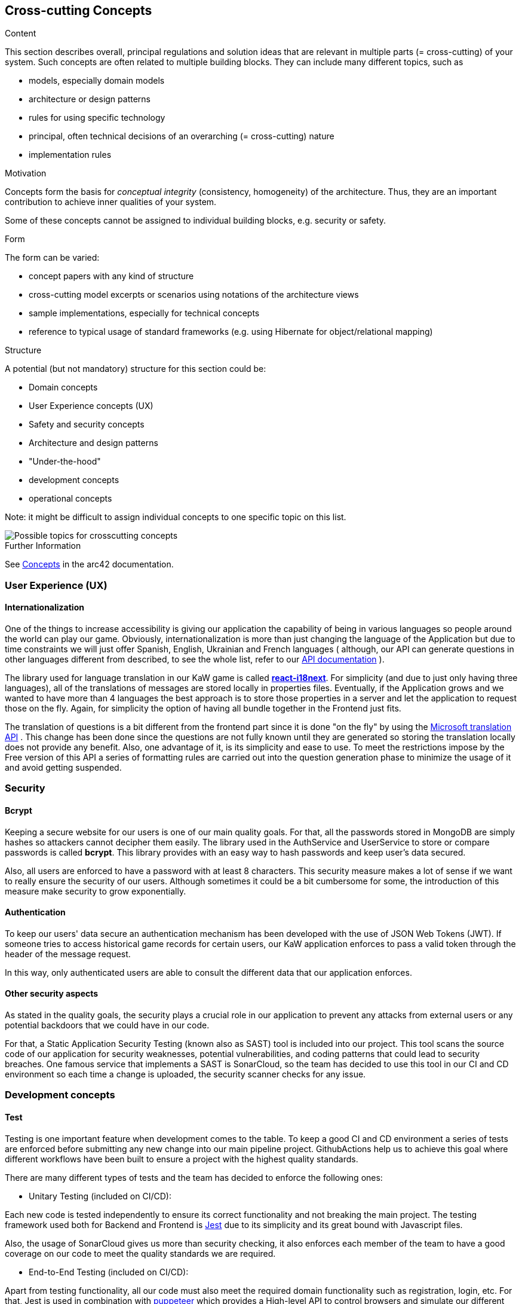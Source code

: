 ifndef::imagesdir[:imagesdir: ../images]

[[section-concepts]]
== Cross-cutting Concepts

[role="arc42help"]
****
.Content
This section describes overall, principal regulations and solution ideas that are relevant in multiple parts (= cross-cutting) of your system.
Such concepts are often related to multiple building blocks.
They can include many different topics, such as

* models, especially domain models
* architecture or design patterns
* rules for using specific technology
* principal, often technical decisions of an overarching (= cross-cutting) nature
* implementation rules


.Motivation
Concepts form the basis for _conceptual integrity_ (consistency, homogeneity) of the architecture. 
Thus, they are an important contribution to achieve inner qualities of your system.

Some of these concepts cannot be assigned to individual building blocks, e.g. security or safety. 


.Form
The form can be varied:

* concept papers with any kind of structure
* cross-cutting model excerpts or scenarios using notations of the architecture views
* sample implementations, especially for technical concepts
* reference to typical usage of standard frameworks (e.g. using Hibernate for object/relational mapping)

.Structure
A potential (but not mandatory) structure for this section could be:

* Domain concepts
* User Experience concepts (UX)
* Safety and security concepts
* Architecture and design patterns
* "Under-the-hood"
* development concepts
* operational concepts

Note: it might be difficult to assign individual concepts to one specific topic
on this list.

image::08-Crosscutting-Concepts-Structure-EN.png["Possible topics for crosscutting concepts"]


.Further Information

See https://docs.arc42.org/section-8/[Concepts] in the arc42 documentation.
****


=== User Experience (UX)

==== Internationalization

One of the things to increase accessibility is giving our application the
capability of being in various languages so people around the world can play
our game. Obviously, internationalization is more than just changing the 
language of the Application but due to time constraints we will just offer 
Spanish, English, Ukrainian and French languages ( although, our API can generate questions
in other languages different from described, to see the whole list, refer to 
our https://kawgame.xyz:8000/api-doc[API documentation] ).

The library used for language translation in our KaW game is called 
https://react.i18next.com/[*react-i18next*]. 
For simplicity (and due to just only having three languages), all of the translations
of messages are stored locally in properties files. Eventually, if the Application
grows and we wanted to  have more than 4 languages the best approach is to
store those properties in a server and let the application to request
those on the fly. Again, for simplicity the option of having all bundle
together in the Frontend just fits.

The translation of questions is a bit different from the frontend part since it
is done "on the fly" by using the 
https://rapidapi.com/microsoft-azure-org-microsoft-cognitive-services/api/microsoft-translator-text[Microsoft translation API] 
. This change has been done since the questions are not fully known until they are generated
so storing the translation locally does not provide any benefit. Also, one advantage of it, is its 
simplicity and ease to use. To meet the restrictions impose by the Free version of this API a series 
of formatting rules are carried out into the question generation phase to minimize the usage of it
and avoid getting suspended.



=== Security

==== Bcrypt

Keeping a secure website for our users is one of our main quality
goals. For that, all the passwords stored in MongoDB are simply
hashes so attackers cannot decipher them easily. The library used
in the AuthService and UserService to store or compare passwords
is called *bcrypt*. This library provides with an easy way
to hash passwords and keep user's data secured.

Also, all users are enforced to have a password with at least 8
characters. This security measure makes a lot of sense if we 
want to really ensure the security of our users. Although 
sometimes it could be a bit cumbersome for some, the introduction 
of this measure make security to grow exponentially.

==== Authentication

To keep our users' data secure an authentication mechanism has
been developed with the use of JSON Web Tokens (JWT). If someone
tries to access historical game records for certain users, our
KaW application enforces to pass a valid token through the header
of the message request.

In this way, only authenticated users are able to consult the
different data that our application enforces.

==== Other security aspects

As stated in the quality goals, the security plays a crucial role
in our application to prevent any attacks from external users or
any potential backdoors that we could have in our code. 

For that, a Static Application Security Testing (known also as SAST) tool
is included into our project. This tool scans the source code of our application 
for security weaknesses, potential vulnerabilities, and coding patterns that 
could lead to security breaches. One famous service that implements a SAST is
SonarCloud, so the team has decided to use this tool in our CI and CD environment
so each time a change is uploaded, the security scanner checks for any issue.

=== Development concepts

==== Test

Testing is one important feature when development comes to the table. To keep
a good CI and CD environment a series of tests are enforced before submitting
any new change into our main pipeline project. GithubActions help us to achieve
this goal where different workflows have been built to ensure a project with
the highest quality standards.

There are many different types of tests and the team has decided to enforce the
following ones:

- Unitary Testing (included on CI/CD): 

Each new code is tested independently to ensure its correct
functionality and not breaking the main project. The testing framework used both 
for Backend and Frontend is https://jestjs.io/[Jest] due to its simplicity and its great bound with
Javascript files. 

Also, the usage of SonarCloud gives us more than security checking,
it also enforces each member of the team to have a good coverage on our code to meet
the quality standards we are required.

- End-to-End Testing (included on CI/CD):

Apart from testing functionality, all our code must also meet the required
domain functionality such as registration, login, etc. For that, Jest is used
in combination with https://pptr.dev/[puppeteer] which provides a High-level API
to control browsers and simulate our different User Stories (domain functionality)
that the project requires.

The following functional requirements have been tested:

[circle]
* LOGIN-1: Registered user logs in successfully
* LOGIN-2: Registered user logs in with incorrect password
* PROFILEMGT-1: User updates profile information (profile picture and bio)
* REGISTER-1: The user is not registered in the site
* REGISTER-2: The user is already registered in the site
* GAME-1: The user wants to go to the game menu
* GAME-2: The user wants to start an easy game
* GAME-3: The user wants to start a medium game
* GAME-4: The user wants to start a hard game

The combination of both Unitary and End-to-End tests gives our Application 
with enough robustness to meet the expectations of delivering high quality
code. 

- Load Testing:

Although our application may not have a huge load of users, one of the quality
goals is the performance of the application. With load testing, the team will be
able to identify certain aspects or cases in which code takes too long to execute
things. For example, having a lot of users playing the game and making a lot
of requests to generate questions.

For that, https://gatling.io/[Gatling] was chosen as our main load testing framework. Although, it is
not written in Javascript which could facilitate the configuration, Gatling offers
a light and simple framework to build these kind of tests. Also,the files
generated by it are Java files which eases the tasks due to the vast knowledge of
the team on this programming language.

To see a real workload and how our application behaves to it, it has been carried two different
tests per each case scenario. The first one could be consider a "considerable" amount of
users where 20 users arrive to the application per second during 60 seconds. The second one
is a type of load testing called Stress testing where the Application is put at its maximum
capacity so it breaks. The following results are provided below:

[circle]
* LOGIN:
** https://arquisoft.github.io/wiq_en3b/gatling/LogInConsiderable/index.html[Considerable]
** https://arquisoft.github.io/wiq_en3b/gatling/LogInStress/index.html[Stress]
* REGISTER: 
** https://arquisoft.github.io/wiq_en3b/gatling/RegisterConsiderable/index.html[Considerable]
** https://arquisoft.github.io/wiq_en3b/gatling/RegisterStress/index.html[Stress]
* PROFILECHANGES: 
** https://arquisoft.github.io/wiq_en3b/gatling/PPConsiderable/index.html[Considerable]
** https://arquisoft.github.io/wiq_en3b/gatling/PPStress/index.html[Stress]
* HARDGAME:
** https://arquisoft.github.io/wiq_en3b/gatling/HardGameConsiderable/index.html[Considerable]
** https://arquisoft.github.io/wiq_en3b/gatling/HardGameStress/index.html[Stress]

As it can be seen, the Application runs smoothly with 1200 concurrent users and it is
more than enough to meet the quality requirements and taking in mind where the Application
is hosted. On the other hand, it is currently impossible to achieve availiability and
performance if 3000 users use our Application.

If more information is needed on how to run those tests, please go 
https://github.com/Arquisoft/wiq_en3b/blob/master/webapp/GatlingLT/gettingOurHandsOn.md[here].

- Usability testing

Finally, another crucial part to be tested in our application are usability ones.
With these test, the team tries to deliver high quality functionality to the
users by simply testing with them and examine its behaviour.

The team will select different people to try our application to get Information
on how to improve it, at the end, this application is for them!

[circle]
* Home page:
  As stated by many users, they were a little bit lost when logging in directly into
  the application since they have to "guess" where the play button was (it was in navbar).
  For that, the team decided to include a direct play button that takes the user to the
  Game Page. Also, after checking with contrast tools, the name displayed on the Home
  Page was not readable enough, so it was also changed.

image::HomePage_Old.png[OldHomePage,640,480]

image::HomePage_Change.png[NewHomePage,640,480]

[circle]
* Game modes:
  Another thing the team noticed is the difficulty of users to select one game mode from
  our Game since they did not what did it mean "Easy", "Medium", ... So the team decided
  to put a descriptive text in each of the game modes so the user can truly understand
  what challengue is facing.

image::Game_Old.png[OldGamePage,640,480]

image::Game_Change.png[NewGamePage,640,480]

[circle]
* Password fields
  Some users have been very frustated when registering/logging into our Application
  since there was no "See password" button to correct their mistakes when typing. Since
  this is a simple yet powerful change to improve the User Experience, the team has decided
  to also support that capability. 

image::Password_Old.png[OldPasswordPage,640,480]

image::Password_Change.png[NewPasswordPage,640,480]

Usability testing does not ends here since it is needed a real one with lots of users
of different ages and also, taking into account its timing on completing certain tasks.
Although, taking already care of these details makes really the difference. 


- Accesibility, color checker and more

Google's automated tool LightHouse is used to perform several of "cross-cutting" tests to 
improve the performance and correctness of our web Application.

It has been tested each page of our Application against this tool to see any flaw 
into our application, and, as it can be seen, our game has a very good mark on each one:
https://arquisoft.github.io/wiq_en3b/lighthouse_results/lighthouse_game.html[GamePage],
https://arquisoft.github.io/wiq_en3b/lighthouse_results/lighthouse_home.html[HomePage],
https://arquisoft.github.io/wiq_en3b/lighthouse_results/lighthouse_leaderboard.html[LeaderboardPage],
https://arquisoft.github.io/wiq_en3b/lighthouse_results/lighthouse_login.html[LoginPage],
https://arquisoft.github.io/wiq_en3b/lighthouse_results/lighthouse_profile.html[ProfilePage],
https://arquisoft.github.io/wiq_en3b/lighthouse_results/lighthouse_register.html[RegisterPage].

image::Lighthouse_Result.png[Lighthouse_Result,640,480]

==== Code generation

===== JSend

To have an standardized way of responses for the different Microservices that our
application have, the JSend specification has been chosen. This specification allows
the team to have uniform JSON responses so other parts of the system such as
Frontend, always know what to expect from these services. 


=== Architecture and design patterns

==== MicroServices

The reason behind, is that with Microservices architecture we can forget about dealing
with a single complex application. Instead, we make a "Divide and Conquer" approach by 
identifying those modules that made up our system and making it independently deployable 
services, each serving a specific business function.

==== Gateway and REST

This architectural pattern makes it easier for the Frontend subsystem to communicate 
with the different MicroServices that composes our Application since it has to focus
on a single entry point instead of knowing which service to consult. It also help us 
to tackle the requirement of APIs by using this pattern since it acts like a REST API where
other users (not our Application) can make petitions to it to retrieve some data using 
a uniform interface.

[mermaid]
....
flowchart LR
    ex("API Consumer")
    wa("WebApp")
    g("Gateway")
    m("MicroServices")
    ex<--Generate questions-->g
    wa<--"/questions?size"-->g
    wa<--"/history"-->g
    wa<--"/history/leaderboard"-->g
    wa<--"..."-->g
    g<--"getQuestions"-->m
    g<--"saveHistory"-->m
    g<--"newGame"-->m
    g<--"..."-->m
....


=== "Under-the-hood" concepts

==== Persistence

As stated in point 4.1, the chosen database for the project is MongoDB 
which offers us a document-oriented schema. This type of database fits
perfectly with our services since the mainly work with JSON-formatted data. 

===== ER model - QuestionDatabase

[mermaid]
....
erDiagram
    
    QUESTION_TEMPLATE ||--|| QUESTION_TYPE:has

    QUESTION {
        String question
        Object[] answers
        int correctAnswerId
        String image
        String type
    }
    
    QUESTION_TEMPLATE{
        String questionTemplate
    }
    
    QUESTION_TYPE{
        String name
        String query
        String[] entities
        String typeName
    }
....

|===
| Document | Description 
| QUESTION_TEMPLATE
| Holds the template needed to query the WikiData API for the Question generation. It
has a relation with *ONE QUESTION_TYPE* document.
| QUESTION_TYPE
| Represents a category for a question (e.g. Capitals) together with its SPARQL query.
Also, several entities are provided so prior to send SPARQL query into Wikidata Service, it
can be selected one entity to change the whole query (e.g. Capitals of Europe or Capitals of Asia)
| QUESTION
| Holds document of already generated questions. This schema is used for performance enhancements
(for a simple yet powerful cache)
|===

===== ER model - UserDatabase

[mermaid]
....
erDiagram
    
    USER ||--|| USER_HISTORY:has
    USER ||--|| USER_PROFILE:has

    USER {
        String username
        String password
        Date createdAt
    }

    USER_HISTORY {
        int passedQuestions
        int wrongQuestions
        int gamesPlayed
        int timesPlayed
        int points
    }

    USER_PROFILE{
        String bio
        String pic
    }
....

|===
| Document | Description 
| USER 
| Holds all the data related to a user registered into our game. It
has a relation with *ONE USER_HISTORY* and *ONE USER_PROFILE* document
| USER_HISTORY
| Holds all the records/statistics of a single user through all played games.
| USER_PROFILE
| Holds specific customization of the profile of a user.
|===

===== Connection to MongoDB

To make it easier the connection from Services (using ExpressJS) to MongoDB, the
usage of *Mongoose* has been chosen. This is a JS library that help us to create these 
connections. 

[mermaid]
....
flowchart LR
    subgraph back [Backend]
        subgraph micro [MicroServices]
            as("fa:fa-user-cog" 
            AuthService)
            us("fa:fa-user-cog" 
            UserService)
            qs("fa:fa-gamepad" 
            QuestionService)
        end
        m1("fa:fa-book
        Mongoose Schema")
        m2("fa:fa-book
        Mongoose Schema")
        subgraph mongo [MongoDB]
            ud("fa:fa-database" 
            UserDatabase)
            td("fa:fa-database" 
            QuestionDatabase)
        end
    end
    as <--> m1 <--> ud
    us <--> m1 
    qs <--> m2 <--> td
....

==== Session handling

To handle the different sessions of our different users, JWT are also used
for this purpose. For each logged in user, a token will be generated for
authenticating them as stated previously, and also, for maintaining a session
and hold the necessary information without having to reenter the users' credentials.
In this way, the user will have to keep on its browser this token to maintain
alive the session.

=== Operation concepts

==== Monitoring with Grafana & Prometheus

To provide with quality to the Application, a monitoring system has been applied using
Grafana and Prometheus,to always keep track of how the application is performing. The 
work is simple, it has been added Prometheus to "scrap" information from the Gateway Service
like all the petitions it is asked to it.

This information is available at kawgame.xyz:8000/metrics and the Prometheus application,
that manages it, at kawgame.xyz:9091. Although, this is retrieval is good, for the "humans"
is not so comfortable to the "eye". For that, Grafana has been set up.

This application help us to see in a graphical way all the load that our Application is
having and how it responds to it. As this is "developers" information, a login has been set
up to prevent other people from knowing this information.

In that way, we would have the following:

[mermaid]
....
sequenceDiagram
    Gateway->>Prometheus: GET /...
    Gateway->>Prometheus: POST /...
    Gateway->>Prometheus: ... 
    Prometheus->>+Grafana: Send information
    actor u as Devs
    Grafana-->>-u: Display graphs
....

==== Persisting the Persistence

As requested by our shareholders, the application needed to keep all data from previous
deployments. For that, the team has decided to have a simple yet powerful solution with
the usage of Volumes of Docker. 

With this approach, each container from the Infrastructure shown before has its own data
stored in those Volumes and it is also independent from it, so any new release will use
the previous data and "persist the persistence".